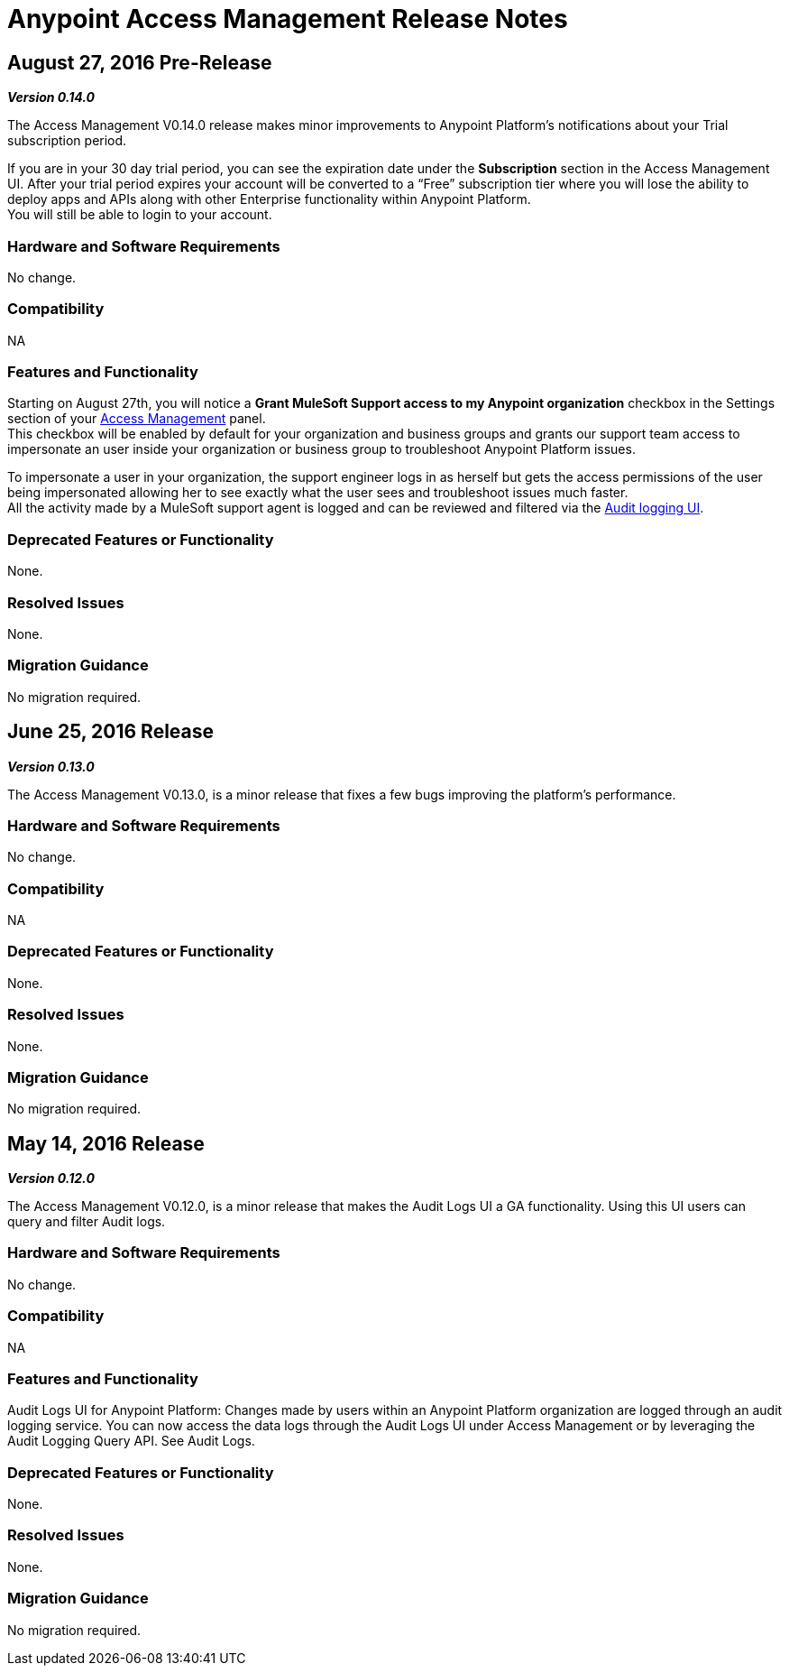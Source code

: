 = Anypoint Access Management Release Notes
:keywords: release notes, access management, anypoint platform, permissions, entitlements, roles, users, administrator, gear icon

== August 27, 2016 Pre-Release
*_Version 0.14.0_*

The Access Management V0.14.0 release makes minor improvements to Anypoint Platform's notifications about your Trial subscription period.

If you are in your 30 day trial period, you can see the expiration date under the *Subscription* section in the Access Management UI. After your trial period expires your account will be converted to a “Free” subscription tier where you will lose the ability to deploy apps and APIs along with other Enterprise functionality within Anypoint Platform. +
You will still be able to login to your account.

=== Hardware and Software Requirements

No change.

=== Compatibility

NA

=== Features and Functionality

Starting on August 27th, you will notice a *Grant MuleSoft Support access to my Anypoint organization* checkbox in the Settings section of your link:/access-management/[Access Management] panel. +
This checkbox will be enabled by default for your organization and business groups and grants our support team access to impersonate an user inside your organization or business group to troubleshoot Anypoint Platform issues.

To impersonate a user in your organization, the support engineer logs in as herself but gets the access permissions of the user being impersonated allowing her to see exactly what the  user sees and troubleshoot issues much faster. +
All the activity made by a MuleSoft support agent is logged and can be reviewed and filtered via the link:/access-management/audit-logging[Audit logging UI].

=== Deprecated Features or Functionality

None.

=== Resolved Issues

None.

=== Migration Guidance

No migration required.

== June 25, 2016 Release
*_Version 0.13.0_*

The Access Management V0.13.0, is a minor release that fixes a few bugs improving the platform's performance.

=== Hardware and Software Requirements

No change.

=== Compatibility

NA

=== Deprecated Features or Functionality

None.

=== Resolved Issues

None.

=== Migration Guidance

No migration required.

== May 14, 2016 Release
*_Version 0.12.0_*

The Access Management V0.12.0, is a minor release that makes the Audit Logs UI a GA functionality. Using this UI users can query and filter Audit logs.

=== Hardware and Software Requirements

No change.

=== Compatibility

NA

=== Features and Functionality

Audit Logs UI for Anypoint Platform: Changes made by users within an Anypoint Platform organization are logged through an audit logging service. You can now access the data logs through the  Audit Logs UI under Access Management  or by leveraging the Audit Logging Query API. See Audit Logs.

=== Deprecated Features or Functionality

None.

=== Resolved Issues

None.

=== Migration Guidance

No migration required.
